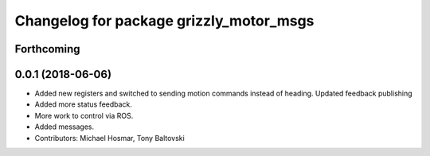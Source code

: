 ^^^^^^^^^^^^^^^^^^^^^^^^^^^^^^^^^^^^^^^^
Changelog for package grizzly_motor_msgs
^^^^^^^^^^^^^^^^^^^^^^^^^^^^^^^^^^^^^^^^

Forthcoming
-----------

0.0.1 (2018-06-06)
------------------
* Added new registers and switched to sending motion commands instead of heading.  Updated feedback publishing
* Added more status feedback.
* More work to control via ROS.
* Added messages.
* Contributors: Michael Hosmar, Tony Baltovski
